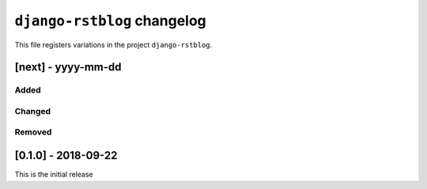 
############################
``django-rstblog`` changelog
############################

This file registers variations in the project ``django-rstblog``.

[next] - yyyy-mm-dd
======================

Added
--------------------

Changed
--------------------

Removed
--------------------

[0.1.0] - 2018-09-22
======================

This is the initial release